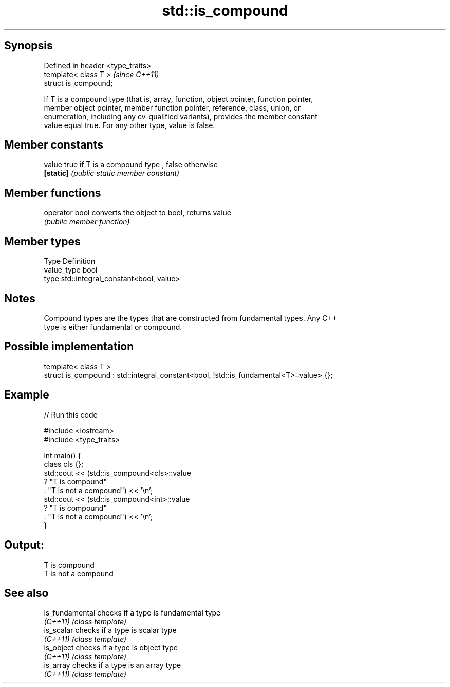 .TH std::is_compound 3 "Jun 28 2014" "2.0 | http://cppreference.com" "C++ Standard Libary"
.SH Synopsis
   Defined in header <type_traits>
   template< class T >              \fI(since C++11)\fP
   struct is_compound;

   If T is a compound type (that is, array, function, object pointer, function pointer,
   member object pointer, member function pointer, reference, class, union, or
   enumeration, including any cv-qualified variants), provides the member constant
   value equal true. For any other type, value is false.

.SH Member constants

   value    true if T is a compound type , false otherwise
   \fB[static]\fP \fI(public static member constant)\fP

.SH Member functions

   operator bool converts the object to bool, returns value
                 \fI(public member function)\fP

.SH Member types

   Type       Definition
   value_type bool
   type       std::integral_constant<bool, value>

.SH Notes

   Compound types are the types that are constructed from fundamental types. Any C++
   type is either fundamental or compound.

.SH Possible implementation

   template< class T >
   struct is_compound : std::integral_constant<bool, !std::is_fundamental<T>::value> {};

.SH Example

   
// Run this code

 #include <iostream>
 #include <type_traits>
  
 int main() {
     class cls {};
     std::cout << (std::is_compound<cls>::value
                      ? "T is compound"
                      : "T is not a compound") << '\\n';
     std::cout << (std::is_compound<int>::value
                      ? "T is compound"
                      : "T is not a compound") << '\\n';
 }

.SH Output:

 T is compound
 T is not a compound

.SH See also

   is_fundamental checks if a type is fundamental type
   \fI(C++11)\fP        \fI(class template)\fP 
   is_scalar      checks if a type is scalar type
   \fI(C++11)\fP        \fI(class template)\fP 
   is_object      checks if a type is object type
   \fI(C++11)\fP        \fI(class template)\fP 
   is_array       checks if a type is an array type
   \fI(C++11)\fP        \fI(class template)\fP 
